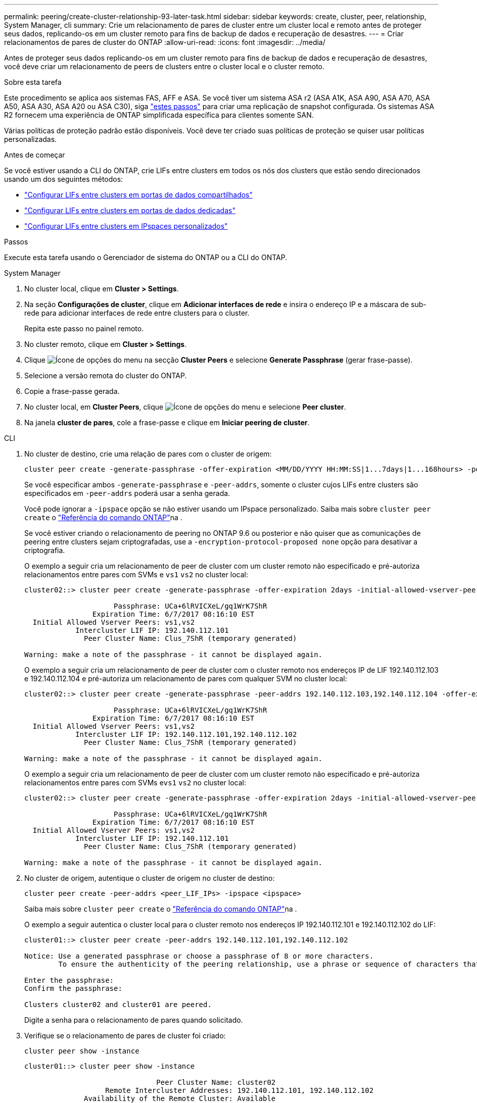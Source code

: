 ---
permalink: peering/create-cluster-relationship-93-later-task.html 
sidebar: sidebar 
keywords: create, cluster, peer, relationship, System Manager, cli 
summary: Crie um relacionamento de pares de cluster entre um cluster local e remoto antes de proteger seus dados, replicando-os em um cluster remoto para fins de backup de dados e recuperação de desastres. 
---
= Criar relacionamentos de pares de cluster do ONTAP
:allow-uri-read: 
:icons: font
:imagesdir: ../media/


[role="lead"]
Antes de proteger seus dados replicando-os em um cluster remoto para fins de backup de dados e recuperação de desastres, você deve criar um relacionamento de peers de clusters entre o cluster local e o cluster remoto.

.Sobre esta tarefa
Este procedimento se aplica aos sistemas FAS, AFF e ASA. Se você tiver um sistema ASA r2 (ASA A1K, ASA A90, ASA A70, ASA A50, ASA A30, ASA A20 ou ASA C30), siga link:https://docs.netapp.com/us-en/asa-r2/data-protection/snapshot-replication.html["estes passos"^] para criar uma replicação de snapshot configurada. Os sistemas ASA R2 fornecem uma experiência de ONTAP simplificada específica para clientes somente SAN.

Várias políticas de proteção padrão estão disponíveis. Você deve ter criado suas políticas de proteção se quiser usar políticas personalizadas.

.Antes de começar
Se você estiver usando a CLI do ONTAP, crie LIFs entre clusters em todos os nós dos clusters que estão sendo direcionados usando um dos seguintes métodos:

* link:configure-intercluster-lifs-share-data-ports-task.html["Configurar LIFs entre clusters em portas de dados compartilhados"]
* link:configure-intercluster-lifs-use-dedicated-ports-task.html["Configurar LIFs entre clusters em portas de dados dedicadas"]
* link:configure-intercluster-lifs-use-ports-own-networks-task.html["Configurar LIFs entre clusters em IPspaces personalizados"]


.Passos
Execute esta tarefa usando o Gerenciador de sistema do ONTAP ou a CLI do ONTAP.

[role="tabbed-block"]
====
.System Manager
--
. No cluster local, clique em *Cluster > Settings*.
. Na seção *Configurações de cluster*, clique em *Adicionar interfaces de rede* e insira o endereço IP e a máscara de sub-rede para adicionar interfaces de rede entre clusters para o cluster.
+
Repita este passo no painel remoto.

. No cluster remoto, clique em *Cluster > Settings*.
. Clique image:icon_kabob.gif["Ícone de opções do menu"] na secção *Cluster Peers* e selecione *Generate Passphrase* (gerar frase-passe).
. Selecione a versão remota do cluster do ONTAP.
. Copie a frase-passe gerada.
. No cluster local, em *Cluster Peers*, clique image:icon_kabob.gif["Ícone de opções do menu"] e selecione *Peer cluster*.
. Na janela *cluster de pares*, cole a frase-passe e clique em *Iniciar peering de cluster*.


--
.CLI
--
. No cluster de destino, crie uma relação de pares com o cluster de origem:
+
[source, cli]
----
cluster peer create -generate-passphrase -offer-expiration <MM/DD/YYYY HH:MM:SS|1...7days|1...168hours> -peer-addrs <peer_LIF_IPs> -initial-allowed-vserver-peers <svm_name|*> -ipspace <ipspace>
----
+
Se você especificar ambos `-generate-passphrase` e `-peer-addrs`, somente o cluster cujos LIFs entre clusters são especificados em `-peer-addrs` poderá usar a senha gerada.

+
Você pode ignorar a `-ipspace` opção se não estiver usando um IPspace personalizado. Saiba mais sobre `cluster peer create` o link:https://docs.netapp.com/us-en/ontap-cli/cluster-peer-create.html["Referência do comando ONTAP"^]na .

+
Se você estiver criando o relacionamento de peering no ONTAP 9.6 ou posterior e não quiser que as comunicações de peering entre clusters sejam criptografadas, use a `-encryption-protocol-proposed none` opção para desativar a criptografia.

+
O exemplo a seguir cria um relacionamento de peer de cluster com um cluster remoto não especificado e pré-autoriza relacionamentos entre pares com SVMs e `vs1` `vs2` no cluster local:

+
[listing]
----
cluster02::> cluster peer create -generate-passphrase -offer-expiration 2days -initial-allowed-vserver-peers vs1,vs2

                     Passphrase: UCa+6lRVICXeL/gq1WrK7ShR
                Expiration Time: 6/7/2017 08:16:10 EST
  Initial Allowed Vserver Peers: vs1,vs2
            Intercluster LIF IP: 192.140.112.101
              Peer Cluster Name: Clus_7ShR (temporary generated)

Warning: make a note of the passphrase - it cannot be displayed again.
----
+
O exemplo a seguir cria um relacionamento de peer de cluster com o cluster remoto nos endereços IP de LIF 192.140.112.103 e 192.140.112.104 e pré-autoriza um relacionamento de pares com qualquer SVM no cluster local:

+
[listing]
----
cluster02::> cluster peer create -generate-passphrase -peer-addrs 192.140.112.103,192.140.112.104 -offer-expiration 2days -initial-allowed-vserver-peers *

                     Passphrase: UCa+6lRVICXeL/gq1WrK7ShR
                Expiration Time: 6/7/2017 08:16:10 EST
  Initial Allowed Vserver Peers: vs1,vs2
            Intercluster LIF IP: 192.140.112.101,192.140.112.102
              Peer Cluster Name: Clus_7ShR (temporary generated)

Warning: make a note of the passphrase - it cannot be displayed again.
----
+
O exemplo a seguir cria um relacionamento de peer de cluster com um cluster remoto não especificado e pré-autoriza relacionamentos entre pares com SVMs e``vs1`` `vs2` no cluster local:

+
[listing]
----
cluster02::> cluster peer create -generate-passphrase -offer-expiration 2days -initial-allowed-vserver-peers vs1,vs2

                     Passphrase: UCa+6lRVICXeL/gq1WrK7ShR
                Expiration Time: 6/7/2017 08:16:10 EST
  Initial Allowed Vserver Peers: vs1,vs2
            Intercluster LIF IP: 192.140.112.101
              Peer Cluster Name: Clus_7ShR (temporary generated)

Warning: make a note of the passphrase - it cannot be displayed again.
----
. No cluster de origem, autentique o cluster de origem no cluster de destino:
+
[source, cli]
----
cluster peer create -peer-addrs <peer_LIF_IPs> -ipspace <ipspace>
----
+
Saiba mais sobre `cluster peer create` o link:https://docs.netapp.com/us-en/ontap-cli/cluster-peer-create.html["Referência do comando ONTAP"^]na .

+
O exemplo a seguir autentica o cluster local para o cluster remoto nos endereços IP 192.140.112.101 e 192.140.112.102 do LIF:

+
[listing]
----
cluster01::> cluster peer create -peer-addrs 192.140.112.101,192.140.112.102

Notice: Use a generated passphrase or choose a passphrase of 8 or more characters.
        To ensure the authenticity of the peering relationship, use a phrase or sequence of characters that would be hard to guess.

Enter the passphrase:
Confirm the passphrase:

Clusters cluster02 and cluster01 are peered.
----
+
Digite a senha para o relacionamento de pares quando solicitado.

. Verifique se o relacionamento de pares de cluster foi criado:
+
[source, cli]
----
cluster peer show -instance
----
+
[listing]
----
cluster01::> cluster peer show -instance

                               Peer Cluster Name: cluster02
                   Remote Intercluster Addresses: 192.140.112.101, 192.140.112.102
              Availability of the Remote Cluster: Available
                             Remote Cluster Name: cluster2
                             Active IP Addresses: 192.140.112.101, 192.140.112.102
                           Cluster Serial Number: 1-80-123456
                  Address Family of Relationship: ipv4
            Authentication Status Administrative: no-authentication
               Authentication Status Operational: absent
                                Last Update Time: 02/05 21:05:41
                    IPspace for the Relationship: Default
----
. Verifique a conetividade e o status dos nós no relacionamento de pares:
+
[source, cli]
----
cluster peer health show
----
+
[listing]
----
cluster01::> cluster peer health show
Node       cluster-Name                Node-Name
             Ping-Status               RDB-Health Cluster-Health  Avail…
---------- --------------------------- ---------  --------------- --------
cluster01-01
           cluster02                   cluster02-01
             Data: interface_reachable
             ICMP: interface_reachable true       true            true
                                       cluster02-02
             Data: interface_reachable
             ICMP: interface_reachable true       true            true
cluster01-02
           cluster02                   cluster02-01
             Data: interface_reachable
             ICMP: interface_reachable true       true            true
                                       cluster02-02
             Data: interface_reachable
             ICMP: interface_reachable true       true            true
----


--
====


== Outras maneiras de fazer isso em ONTAP

[cols="2"]
|===
| Para executar estas tarefas com... | Veja este conteúdo... 


| System Manager Classic (disponível com o ONTAP 9.7 e versões anteriores) | link:https://docs.netapp.com/us-en/ontap-system-manager-classic/volume-disaster-prep/index.html["Visão geral da preparação para recuperação de desastres em volume"^] 
|===